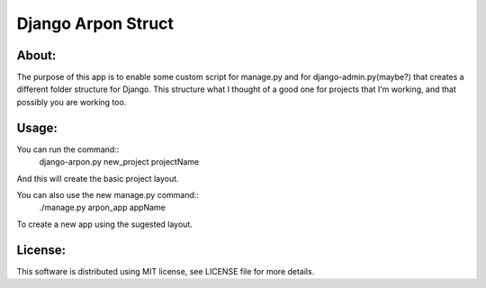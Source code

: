 ===================================
Django Arpon Struct
===================================

About:
-----------------------------------

The purpose of this app is to enable some custom script for manage.py and for django-admin.py(maybe?) that creates a different folder structure for Django.
This structure what I thought of a good one for projects that I'm working, and that possibly you are working too.



Usage:
-----------------------------------
You can run the command::
    django-arpon.py new_project projectName
And this will create the basic project layout.

You can also use the new manage.py command::
    ./manage.py arpon_app appName
To create a new app using the sugested layout.

License:
-----------------------------------
This software is distributed using MIT license, see LICENSE file for more details.
